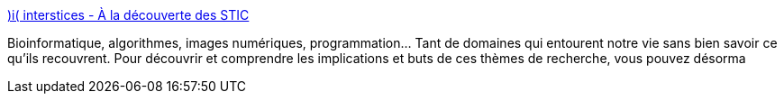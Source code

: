 :jbake-type: post
:jbake-status: published
:jbake-title: )i( interstices - À la découverte des STIC
:jbake-tags: culture,science,_mois_oct.,_année_2004
:jbake-date: 2004-10-11
:jbake-depth: ../
:jbake-uri: shaarli/1097487415000.adoc
:jbake-source: https://nicolas-delsaux.hd.free.fr/Shaarli?searchterm=http%3A%2F%2Fwww.interstices.info%2Fdisplay.jsp%3Fid%3Djalios_5127&searchtags=culture+science+_mois_oct.+_ann%C3%A9e_2004
:jbake-style: shaarli

http://www.interstices.info/display.jsp?id=jalios_5127[)i( interstices - À la découverte des STIC]

Bioinformatique, algorithmes, images numériques, programmation… Tant de domaines qui entourent notre vie sans bien savoir ce qu'ils recouvrent. Pour découvrir et comprendre les implications et buts de ces thèmes de recherche, vous pouvez désorma
